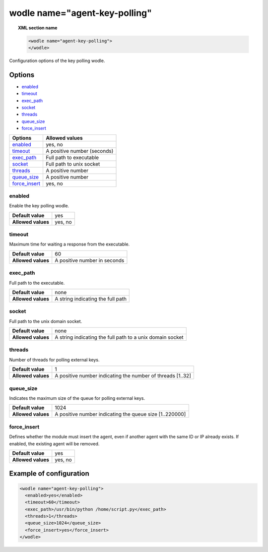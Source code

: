 .. Copyright (C) 2019 Wazuh, Inc.

.. _wodle-agentkeypolling:

wodle name="agent-key-polling"
==============================

.. topic:: XML section name

  .. code-block:: xml

    <wodle name="agent-key-polling">
    </wodle>

Configuration options of the key polling wodle.

Options
-------

- `enabled`_
- `timeout`_
- `exec_path`_
- `socket`_
- `threads`_
- `queue_size`_
- `force_insert`_

+----------------------+-----------------------------+
| Options              | Allowed values              |
+======================+=============================+
| `enabled`_           | yes, no                     |
+----------------------+-----------------------------+
| `timeout`_           | A positive number (seconds) |
+----------------------+-----------------------------+
| `exec_path`_         | Full path to executable     |
+----------------------+-----------------------------+
| `socket`_            | Full path to unix socket    |
+----------------------+-----------------------------+
| `threads`_           | A positive number           |
+----------------------+-----------------------------+
| `queue_size`_        | A positive number           |
+----------------------+-----------------------------+
| `force_insert`_      | yes, no                     |
+----------------------+-----------------------------+

enabled
^^^^^^^

Enable the key polling wodle.

+--------------------+-----------------------------+
| **Default value**  | yes                         |
+--------------------+-----------------------------+
| **Allowed values** | yes, no                     |
+--------------------+-----------------------------+

timeout
^^^^^^^

Maximum time for waiting a response from the executable.

+--------------------+------------------------------+
| **Default value**  | 60                           |
+--------------------+------------------------------+
| **Allowed values** | A positive number in seconds |
+--------------------+------------------------------+

exec_path
^^^^^^^^^

Full path to the executable.

+--------------------+-----------------------------------+
| **Default value**  | none                              |
+--------------------+-----------------------------------+
| **Allowed values** | A string indicating the full path |
+--------------------+-----------------------------------+

socket
^^^^^^

Full path to the unix domain socket.

+--------------------+-----------------------------------------------------------+
| **Default value**  | none                                                      |
+--------------------+-----------------------------------------------------------+
| **Allowed values** | A string indicating the full path to a unix domain socket |
+--------------------+-----------------------------------------------------------+

threads
^^^^^^^

Number of threads for polling external keys.

+--------------------+------------------------------------------------------------+
| **Default value**  | 1                                                          |
+--------------------+------------------------------------------------------------+
| **Allowed values** | A positive number indicating the number of threads [1..32] |
+--------------------+------------------------------------------------------------+

queue_size
^^^^^^^^^^

Indicates the maximum size of the queue for polling external keys.

+--------------------+------------------------------------------------------------+
| **Default value**  | 1024                                                       |
+--------------------+------------------------------------------------------------+
| **Allowed values** | A positive number indicating the queue size [1..220000]    |
+--------------------+------------------------------------------------------------+

force_insert
^^^^^^^^^^^^

Defines whether the module must insert the agent, even if another agent with the same ID or IP already exists. If enabled, the existing agent will be removed.

+--------------------+------------------------------------------------------------+
| **Default value**  | yes                                                        |
+--------------------+------------------------------------------------------------+
| **Allowed values** | yes, no                                                    |
+--------------------+------------------------------------------------------------+

Example of configuration
------------------------

.. code-block:: xml

  <wodle name="agent-key-polling">
    <enabled>yes</enabled>
    <timeout>60</timeout>
    <exec_path>/usr/bin/python /home/script.py</exec_path>
    <threads>1</threads>
    <queue_size>1024</queue_size>
    <force_insert>yes</force_insert>
  </wodle>
